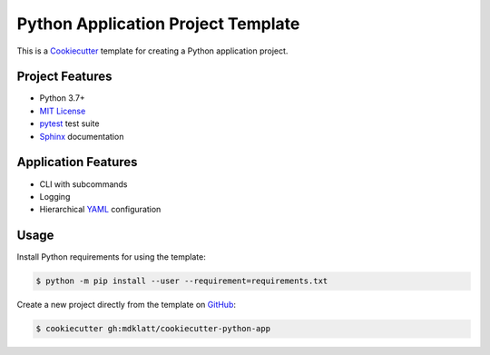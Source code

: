 ###################################
Python Application Project Template
###################################

|badge|

This is a `Cookiecutter`_ template for creating a Python application project.


================
Project Features
================

- Python 3.7+
- `MIT License`_
- `pytest`_ test suite
- `Sphinx`_ documentation


====================
Application Features
====================

- CLI with subcommands
- Logging
- Hierarchical `YAML`_ configuration


=====
Usage
=====

Install Python requirements for using the template:

.. code-block:: console

  $ python -m pip install --user --requirement=requirements.txt


Create a new project directly from the template on `GitHub`_:

.. code-block:: console

  $ cookiecutter gh:mdklatt/cookiecutter-python-app


.. _GitHub Actions: https://github.com/mdklatt/cookiecutter-python-app/actions/workflows/test.yml
.. |badge| image:: https://github.com/mdklatt/cookiecutter-python-app/actions/workflows/test.yml/badge.svg
    :alt: GitHub Actions test status
    :target: `GitHub Actions`_
.. _Cookiecutter: http://cookiecutter.readthedocs.org
.. _Python Packaging User Guide: https://packaging.python.org/en/latest/tutorials/packaging-projects
.. _Packaging a Python library: http://blog.ionelmc.ro/2014/05/25/python-packaging
.. _pytest: http://pytest.org
.. _Sphinx: http://sphinx-doc.org
.. _MIT License: http://choosealicense.com/licenses/mit
.. _YAML: http://pyyaml.org/wiki/PyYAML
.. _GitHub: https://github.com/mdklatt/cookiecutter-python-app
